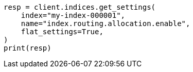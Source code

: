// This file is autogenerated, DO NOT EDIT
// tab-widgets/troubleshooting/data/enable-index-allocation.asciidoc:104

[source, python]
----
resp = client.indices.get_settings(
    index="my-index-000001",
    name="index.routing.allocation.enable",
    flat_settings=True,
)
print(resp)
----
